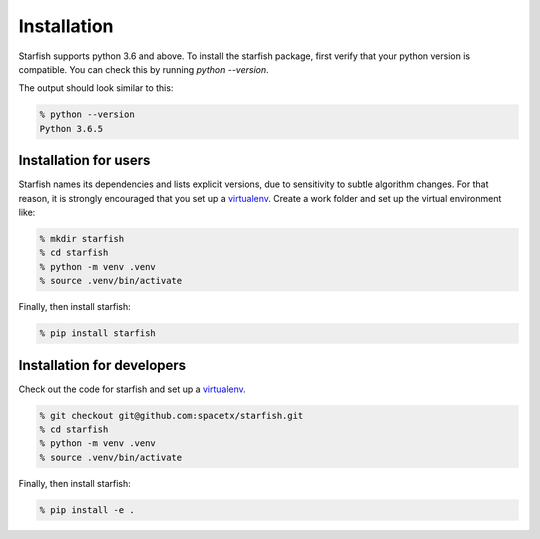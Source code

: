 .. _installation:

Installation
============

Starfish supports python 3.6 and above. To install the starfish package, first verify that your
python version is compatible. You can check this by running `python --version`.

The output should look similar to this:

.. code-block:: bash

   % python --version
   Python 3.6.5

Installation for users
----------------------

Starfish names its dependencies and lists explicit versions, due to sensitivity to subtle algorithm
changes.  For that reason, it is strongly encouraged that you set up a
virtualenv_. Create a work folder and set up the virtual environment like:

.. _virtualenv: https://packaging.python.org/tutorials/installing-packages/#creating-virtual-environments

.. code-block:: bash

    % mkdir starfish
    % cd starfish
    % python -m venv .venv
    % source .venv/bin/activate

Finally, then install starfish:

.. code-block:: bash

   % pip install starfish

Installation for developers
---------------------------

Check out the code for starfish and set up a virtualenv_.

.. _virtualenv: https://packaging.python.org/tutorials/installing-packages/#creating-virtual-environments

.. code-block:: bash

    % git checkout git@github.com:spacetx/starfish.git
    % cd starfish
    % python -m venv .venv
    % source .venv/bin/activate

Finally, then install starfish:

.. code-block:: bash

   % pip install -e .
